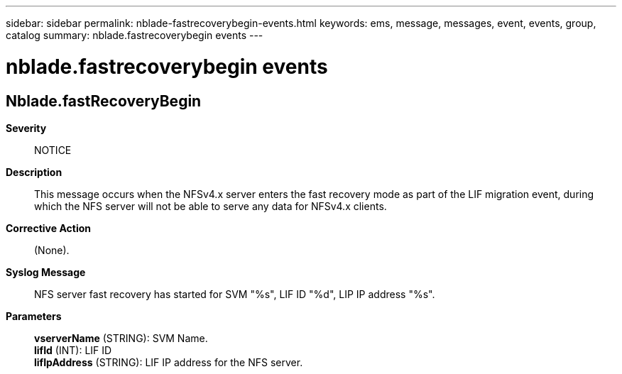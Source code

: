 ---
sidebar: sidebar
permalink: nblade-fastrecoverybegin-events.html
keywords: ems, message, messages, event, events, group, catalog
summary: nblade.fastrecoverybegin events
---

= nblade.fastrecoverybegin events
:toc: macro
:toclevels: 1
:hardbreaks:
:nofooter:
:icons: font
:linkattrs:
:imagesdir: ./media/

== Nblade.fastRecoveryBegin
*Severity*::
NOTICE
*Description*::
This message occurs when the NFSv4.x server enters the fast recovery mode as part of the LIF migration event, during which the NFS server will not be able to serve any data for NFSv4.x clients.
*Corrective Action*::
(None).
*Syslog Message*::
NFS server fast recovery has started for SVM "%s", LIF ID "%d", LIP IP address "%s".
*Parameters*::
*vserverName* (STRING): SVM Name.
*lifId* (INT): LIF ID
*lifIpAddress* (STRING): LIF IP address for the NFS server.
